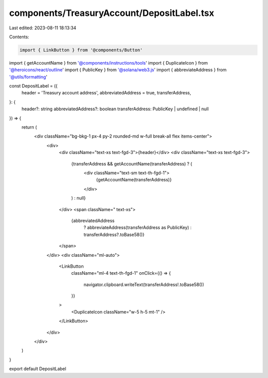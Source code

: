 components/TreasuryAccount/DepositLabel.tsx
===========================================

Last edited: 2023-08-11 18:13:34

Contents:

.. code-block:: tsx

    import { LinkButton } from '@components/Button'
import { getAccountName } from '@components/instructions/tools'
import { DuplicateIcon } from '@heroicons/react/outline'
import { PublicKey } from '@solana/web3.js'
import { abbreviateAddress } from '@utils/formatting'

const DepositLabel = ({
  header = 'Treasury account address',
  abbreviatedAddress = true,
  transferAddress,
}: {
  header?: string
  abbreviatedAddress?: boolean
  transferAddress: PublicKey | undefined | null
}) => {
  return (
    <div className="bg-bkg-1 px-4 py-2 rounded-md w-full break-all flex items-center">
      <div>
        <div className="text-xs text-fgd-3">{header}</div>
        <div className="text-xs text-fgd-3">
          {transferAddress && getAccountName(transferAddress) ? (
            <div className="text-sm text-th-fgd-1">
              {getAccountName(transferAddress)}
            </div>
          ) : null}
        </div>
        <span className=" text-xs">
          {abbreviatedAddress
            ? abbreviateAddress(transferAddress as PublicKey)
            : transferAddress?.toBase58()}
        </span>
      </div>
      <div className="ml-auto">
        <LinkButton
          className="ml-4 text-th-fgd-1"
          onClick={() => {
            navigator.clipboard.writeText(transferAddress!.toBase58())
          }}
        >
          <DuplicateIcon className="w-5 h-5 mt-1" />
        </LinkButton>
      </div>
    </div>
  )
}

export default DepositLabel



